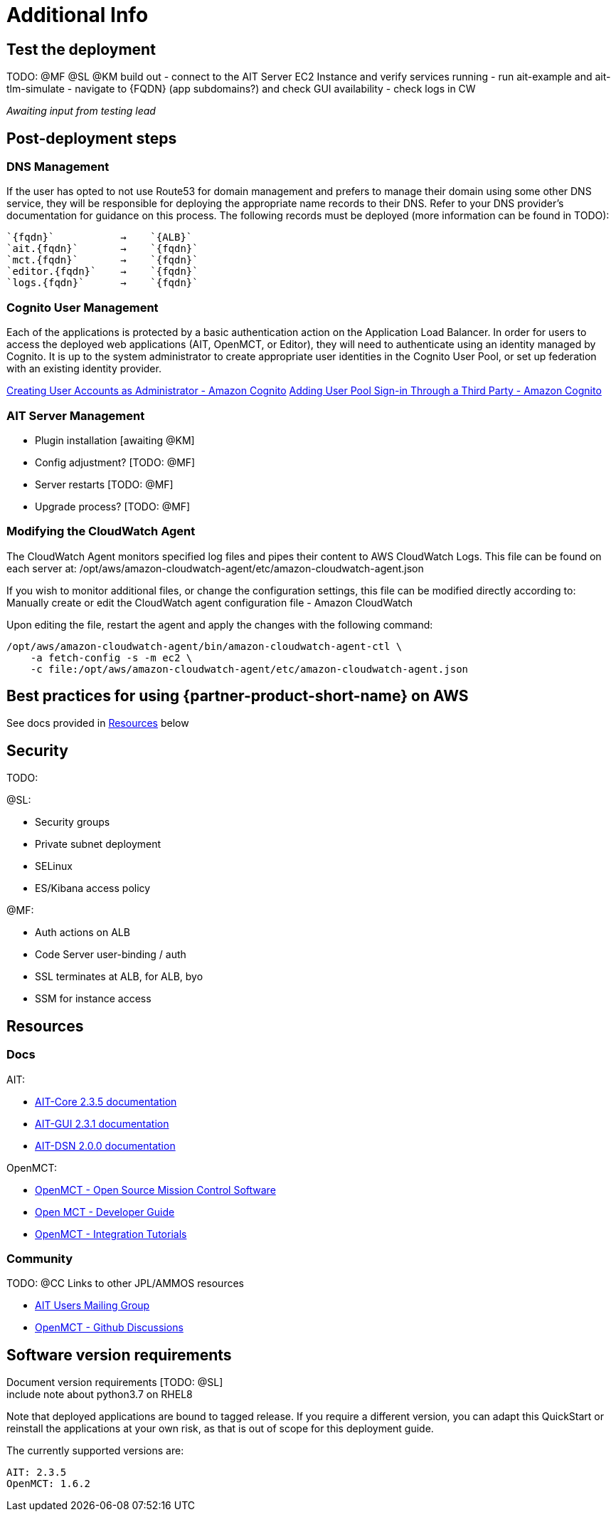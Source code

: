 // Add steps as necessary for accessing the software, post-configuration, and testing. Don’t include full usage instructions for your software, but add links to your product documentation for that information.
//Should any sections not be applicable, remove them
= Additional Info


== Test the deployment
// If steps are required to test the deployment, add them here. If not, remove the heading

TODO: @MF @SL @KM build out
- connect to the AIT Server EC2 Instance and verify services running
- run ait-example and ait-tlm-simulate
- navigate to {FQDN} (app subdomains?) and check GUI availability
- check logs in CW

_Awaiting input from testing lead_

== Post-deployment steps
// If post-deployment steps are required, add them here. If not, remove the heading

=== DNS Management
If the user has opted to not use Route53 for domain management and prefers to manage their domain using some other DNS service, they will be responsible for deploying the appropriate name records to their DNS. Refer to your DNS provider’s documentation for guidance on this process. The following records must be deployed (more information can be found in TODO):

    `{fqdn}`           →    `{ALB}`
    `ait.{fqdn}`       →    `{fqdn}`
    `mct.{fqdn}`       →    `{fqdn}`
    `editor.{fqdn}`    →    `{fqdn}`
    `logs.{fqdn}`      →    `{fqdn}`

=== Cognito User Management
Each of the applications is protected by a basic authentication action on the Application Load Balancer. In order for users to access the deployed web applications (AIT, OpenMCT, or Editor), they will need to authenticate using an identity managed by Cognito. It is up to the system administrator to create appropriate user identities in the Cognito User Pool, or set up federation with an existing identity provider.

https://docs.aws.amazon.com/cognito/latest/developerguide/how-to-create-user-accounts.html[Creating User Accounts as Administrator - Amazon Cognito]
https://docs.aws.amazon.com/cognito/latest/developerguide/cognito-user-pools-identity-federation.html[Adding User Pool Sign-in Through a Third Party - Amazon Cognito]

=== AIT Server Management
- Plugin installation [awaiting @KM]
- Config adjustment? [TODO: @MF]
- Server restarts [TODO: @MF]
- Upgrade process? [TODO: @MF]

=== Modifying the CloudWatch Agent
The CloudWatch Agent monitors specified log files and pipes their content to AWS CloudWatch Logs. This file can be found on each server at:
/opt/aws/amazon-cloudwatch-agent/etc/amazon-cloudwatch-agent.json

If you wish to monitor additional files, or change the configuration settings, this file can be modified directly according to:
Manually create or edit the CloudWatch agent configuration file - Amazon CloudWatch

Upon editing the file, restart the agent and apply the changes with the following command:
[source,bash]
----
/opt/aws/amazon-cloudwatch-agent/bin/amazon-cloudwatch-agent-ctl \
    -a fetch-config -s -m ec2 \
    -c file:/opt/aws/amazon-cloudwatch-agent/etc/amazon-cloudwatch-agent.json
----

== Best practices for using {partner-product-short-name} on AWS
// Provide post-deployment best practices for using the technology on AWS, including considerations such as migrating data, backups, ensuring high performance, high availability, etc. Link to software documentation for detailed information.

See docs provided in <<Resources,Resources>> below

== Security
// Provide post-deployment best practices for using the technology on AWS, including considerations such as migrating data, backups, ensuring high performance, high availability, etc. Link to software documentation for detailed information.

TODO:

@SL:

- Security groups
- Private subnet deployment
- SELinux
- ES/Kibana access policy

@MF:

- Auth actions on ALB
- Code Server user-binding / auth
- SSL terminates at ALB, for ALB, byo
- SSM for instance access


== Resources

=== Docs
AIT:

- https://ait-core.readthedocs.io/en/latest/[AIT-Core 2.3.5 documentation]
- https://ait-gui.readthedocs.io/en/latest/index.html[AIT-GUI 2.3.1 documentation]
- https://ait-dsn.readthedocs.io/en/latest/index.html[AIT-DSN 2.0.0 documentation]

OpenMCT:

- https://nasa.github.io/openmct/[OpenMCT - Open Source Mission Control Software]
- https://nasa.github.io/openmct/docs/guide/index.html#open-mct-developer-guide[Open MCT - Developer Guide]
- https://github.com/nasa/openmct-tutorial[OpenMCT - Integration Tutorials]

=== Community
TODO: @CC Links to other JPL/AMMOS resources

- https://groups.google.com/g/ait-dev[AIT Users Mailing Group]
- https://github.com/nasa/openmct/discussions[OpenMCT - Github Discussions]

== Software version requirements

Document version requirements [TODO: @SL] +
include note about python3.7 on RHEL8

Note that deployed applications are bound to tagged release. If you require a different version, you can adapt this QuickStart or reinstall the applications at your own risk, as that is out of scope for this deployment guide.

The currently supported versions are:
----
AIT: 2.3.5
OpenMCT: 1.6.2
----
